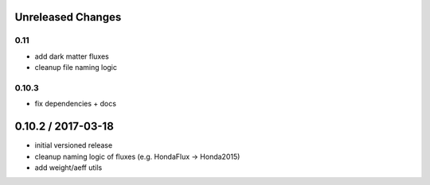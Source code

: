 Unreleased Changes
------------------

0.11
====
* add dark matter fluxes
* cleanup file naming logic

0.10.3
======
* fix dependencies + docs

0.10.2 / 2017-03-18
------------------
* initial versioned release
* cleanup naming logic of fluxes (e.g. HondaFlux -> Honda2015)
* add weight/aeff utils
